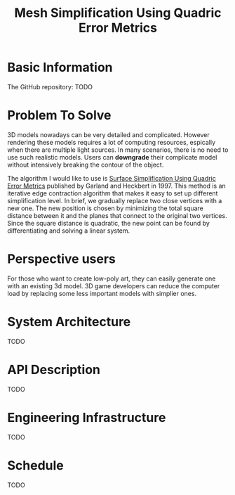 #+TITLE: Mesh Simplification Using Quadric Error Metrics

* Basic Information
  
  The GitHub repository: TODO

* Problem To Solve

  3D models nowadays can be very detailed and complicated. However rendering
  these models requires a lot of computing resources, espically when there are
  multiple light sources. In many scenarios, there is no need to use such
  realistic models. Users can *downgrade* their complicate model without intensively
  breaking the contour of the object.

  The algorithm I would like to use is [[http:www.cs.cmu.edu/~garland/Papers/quadrics.pdf][Surface Simplification Using Quadric Error Metrics]]
  published by Garland and Heckbert in 1997. This method is an iterative edge
  contraction algorithm that makes it easy to set up different simplification
  level. In brief, we gradually replace two close vertices with a new one. The
  new position is chosen by minimizing the total square distance between it
  and the planes that connect to the original two vertices. Since the square
  distance is quadratic, the new point can be found by differentiating and
  solving a linear system.
 

* Perspective users

  For those who want to create low-poly art, they can easily generate one with an existing 3d model.
  3D game developers can reduce the computer load by replacing some less important models with simplier ones.
  
* System Architecture

  TODO
  
* API Description

  TODO

* Engineering Infrastructure

  TODO
  
* Schedule 

  TODO

